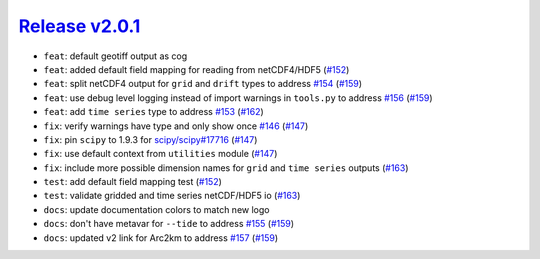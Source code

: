 ##################
`Release v2.0.1`__
##################

* ``feat``: default geotiff output as cog
* ``feat``: added default field mapping for reading from netCDF4/HDF5 (`#152 <https://github.com/tsutterley/pyTMD/pull/152>`_)
* ``feat``: split netCDF4 output for ``grid`` and ``drift`` types to address `#154 <https://github.com/tsutterley/pyTMD/issues/154>`_ (`#159 <https://github.com/tsutterley/pyTMD/pull/159>`_)
* ``feat``: use debug level logging instead of import warnings in ``tools.py`` to address `#156 <https://github.com/tsutterley/pyTMD/issues/156>`_ (`#159 <https://github.com/tsutterley/pyTMD/pull/159>`_)
* ``feat``: add ``time series`` type to address `#153 <https://github.com/tsutterley/pyTMD/discussions/153>`_ (`#162 <https://github.com/tsutterley/pyTMD/pull/162>`_)
* ``fix``: verify warnings have type and only show once `#146 <https://github.com/tsutterley/pyTMD/issues/146>`_ (`#147 <https://github.com/tsutterley/pyTMD/pull/147>`_)
* ``fix``: pin ``scipy`` to 1.9.3 for `scipy/scipy#17716 <https://github.com/scipy/scipy/issues/17716>`_ (`#147 <https://github.com/tsutterley/pyTMD/pull/147>`_)
* ``fix``: use default context from ``utilities`` module (`#147 <https://github.com/tsutterley/pyTMD/pull/147>`_)
* ``fix``: include more possible dimension names for ``grid`` and ``time series`` outputs (`#163 <https://github.com/tsutterley/pyTMD/pull/163>`_)
* ``test``: add default field mapping test (`#152 <https://github.com/tsutterley/pyTMD/pull/152>`_)
* ``test``: validate gridded and time series netCDF/HDF5 io (`#163 <https://github.com/tsutterley/pyTMD/pull/163>`_)
* ``docs``: update documentation colors to match new logo
* ``docs``: don't have metavar for ``--tide`` to address `#155 <https://github.com/tsutterley/pyTMD/issues/155>`_ (`#159 <https://github.com/tsutterley/pyTMD/pull/159>`_)
* ``docs``: updated v2 link for Arc2km to address `#157 <https://github.com/tsutterley/pyTMD/issues/157>`_ (`#159 <https://github.com/tsutterley/pyTMD/pull/159>`_)

.. __: https://github.com/tsutterley/pyTMD/releases/tag/2.0.1
